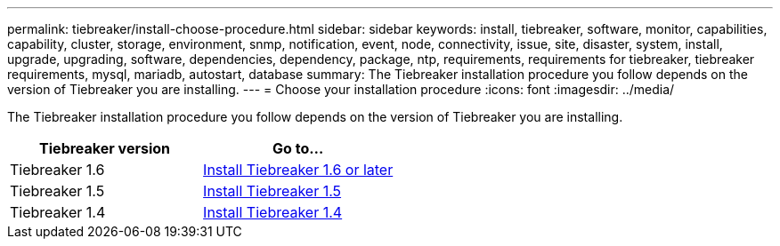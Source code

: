 ---
permalink: tiebreaker/install-choose-procedure.html
sidebar: sidebar
keywords: install, tiebreaker, software, monitor, capabilities, capability, cluster, storage, environment, snmp, notification, event, node, connectivity, issue, site, disaster, system, install, upgrade, upgrading, software, dependencies, dependency, package, ntp, requirements, requirements for tiebreaker, tiebreaker requirements, mysql, mariadb, autostart, database
summary: The Tiebreaker installation procedure you follow depends on the version of Tiebreaker you are installing. 
---
= Choose your installation procedure
:icons: font
:imagesdir: ../media/

[.lead] 
The Tiebreaker installation procedure you follow depends on the version of Tiebreaker you are installing. 

[cols="5,5"]
|===

h| Tiebreaker version h| Go to...

a|

Tiebreaker 1.6

a|

link:tb-16-install.html[Install Tiebreaker 1.6 or later]

a|

Tiebreaker 1.5 

a|

link:task_configure_ssh_ontapi.html[Install Tiebreaker 1.5]

a|

Tiebreaker 1.4

a|

link:install-dependencies-14.html[Install Tiebreaker 1.4]

|===

// 2024 Sep 12, ONTAPDOC-2244
// 2024 Apr 23, ONTAPDOC-1752, ONTAPDOC-1753
// 23 Nov 2023, 1594326 TB 1.6
